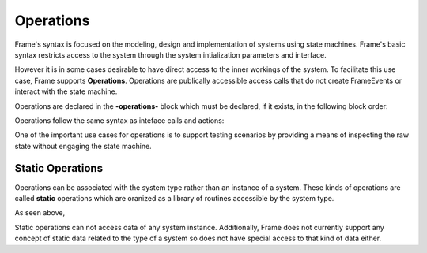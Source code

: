 Operations
==========

Frame's syntax is focused on the modeling, design and implementation of systems 
using state machines. Frame's basic syntax  restricts access to the system through
the system intialization parameters and interface.

However it is in some cases desirable to have direct access to the inner workings of 
the system. To facilitate this use case, Frame supports **Operations**. Operations 
are publically accessible access calls that do not create FrameEvents or interact 
with the state machine. 

Operations are declared in the **-operations-** block which must be declared, if it 
exists, in the following block order:


.. code-block::
    :caption: Operations Block Position

    #OperationsBlock

        -interface-
        -machine-
        -actions-
        -operations- 
        -domain-

    ##


.. code-block::
    :caption: Operations Block Position

    #OperationsBlock

        -interface-
        -machine-
        -actions-
        -operations- 
        -domain-

    ##

Operations follow the same syntax as inteface calls and actions:

.. code-block::
    :caption: Operations Block Position

    #Operations

        -operations- 

        basic
        deluxe [p1:T,p2:T] : T {
            ^(p1 + p2)
        }

    ##


One of the important use cases for operations is to support testing scenarios 
by providing a means of inspecting the raw state without engaging the state machine.

.. code-block::
    :caption: Inspecting Domain Data with Operations

    fn main {

        var t:# = #Thermometer()
        print(t.getTemp())
    }

    #Thermometer

        -operations- 

        getTemp  {
            ^(temp)
        }

        -domain-

        var temp : float = 1234.5
        
    ##

Static Operations 
--------

Operations can be associated with the system type rather than an instance of a system.
These kinds of operations are called **static** operations which are oranized as a library 
of routines accessible by the system type. 

.. code-block::
    :caption: Static Operations

    fn main {

        var lib:# = #Library()
        print(lib.getGreeting("Bob"))
    }

    #Library

        -operations- 

        #[static]
        getGreeting [name] : string { 
            ^("Hello " + name + "!")
        }
        
    ##

As seen above, 

Static operations can not access data of any system instance. Additionally, Frame 
does not currently support any concept of static data related to the type of a system
so does not have special access to that kind of data either. 


.. code-block::
    :caption: Static Operations

    fn main {
        print(#Calc.add(1,1))
        print(#Calc.sub(1,1))
    }

    #Calc

        -operations- 

        #[static]
        add [a,b] { 
            ^(a+b)
        }
               
        #[static]
        sub [a,b] { 
            ^(a-b)
        }
        
    ##


